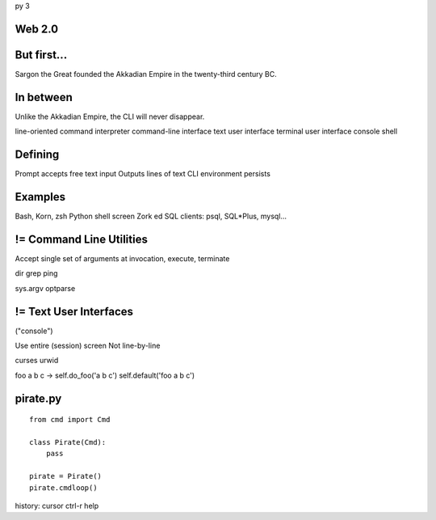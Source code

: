 py 3

Web 2.0
=======

.. image:: web-2-0-logos.gif
   :height: 300 px
   
But first...
============

.. image:: sargon.jpg
   :height: 300 px
   
Sargon the Great founded the Akkadian Empire
in the twenty-third century BC.

In between
==========

.. image:: apple.jpg
   :height: 300 px
 
Unlike the Akkadian Empire, the CLI will never disappear.

line-oriented command interpreter
command-line interface
text user interface
terminal user interface
console
shell

Defining
========

Prompt accepts free text input
Outputs lines of text
CLI environment persists

Examples
========

Bash, Korn, zsh
Python shell
screen
Zork
ed
SQL clients: psql, SQL*\Plus, mysql...

!= Command Line Utilities
=========================

Accept single set of arguments at 
invocation, execute, terminate

dir
grep
ping

sys.argv
optparse

!= Text User Interfaces
=======================

("console")

Use entire (session) screen
Not line-by-line

.. image:: urwid.png
   :height: 300px
   
curses
urwid


foo a b c ->
self.do_foo('a b c')
self.default('foo a b c')

pirate.py
=========

::

   from cmd import Cmd
   
   class Pirate(Cmd):
       pass
   
   pirate = Pirate()
   pirate.cmdloop()

history: cursor
ctrl-r
help

